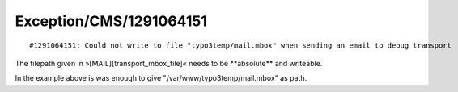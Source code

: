 .. _firstHeading:

Exception/CMS/1291064151
========================

::

   #1291064151: Could not write to file "typo3temp/mail.mbox" when sending an email to debug transport

The filepath given in »[MAIL][transport_mbox_file]« needs to be
\**absolute*\* and writeable.

In the example above is was enough to give
"/var/www/typo3temp/mail.mbox" as path.
